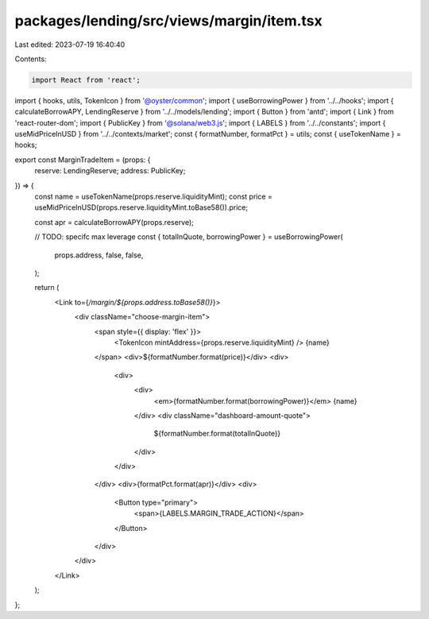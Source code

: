 packages/lending/src/views/margin/item.tsx
==========================================

Last edited: 2023-07-19 16:40:40

Contents:

.. code-block:: tsx

    import React from 'react';
import { hooks, utils, TokenIcon } from '@oyster/common';
import { useBorrowingPower } from '../../hooks';
import { calculateBorrowAPY, LendingReserve } from '../../models/lending';
import { Button } from 'antd';
import { Link } from 'react-router-dom';
import { PublicKey } from '@solana/web3.js';
import { LABELS } from '../../constants';
import { useMidPriceInUSD } from '../../contexts/market';
const { formatNumber, formatPct } = utils;
const { useTokenName } = hooks;

export const MarginTradeItem = (props: {
  reserve: LendingReserve;
  address: PublicKey;
}) => {
  const name = useTokenName(props.reserve.liquidityMint);
  const price = useMidPriceInUSD(props.reserve.liquidityMint.toBase58()).price;

  const apr = calculateBorrowAPY(props.reserve);

  // TODO: specifc max leverage
  const { totalInQuote, borrowingPower } = useBorrowingPower(
    props.address,
    false,
    false,
  );

  return (
    <Link to={`/margin/${props.address.toBase58()}`}>
      <div className="choose-margin-item">
        <span style={{ display: 'flex' }}>
          <TokenIcon mintAddress={props.reserve.liquidityMint} />
          {name}
        </span>
        <div>${formatNumber.format(price)}</div>
        <div>
          <div>
            <div>
              <em>{formatNumber.format(borrowingPower)}</em> {name}
            </div>
            <div className="dashboard-amount-quote">
              ${formatNumber.format(totalInQuote)}
            </div>
          </div>
        </div>
        <div>{formatPct.format(apr)}</div>
        <div>
          <Button type="primary">
            <span>{LABELS.MARGIN_TRADE_ACTION}</span>
          </Button>
        </div>
      </div>
    </Link>
  );
};


